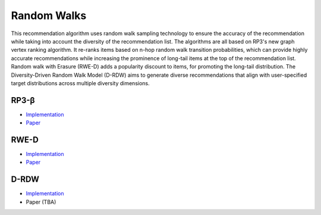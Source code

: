 Random Walks
============

This recommendation algorithm uses random walk sampling technology to ensure the accuracy of the recommendation while taking into account the diversity of the recommendation list.
The algorithms are all based on RP3's new graph vertex ranking algorithm.
It re-ranks items based on n-hop random walk transition probabilities, which can provide highly accurate recommendations while increasing the prominence of long-tail items at the top of the recommendation list.
Random walk with Erasure (RWE-D) adds a popularity discount to items, for promoting the long-tail distribution.
The Diversity-Driven Random Walk Model (D-RDW) aims to generate diverse recommendations that align with user-specified target distributions across multiple diversity dimensions.

RP3-β  
-----

* `Implementation <https://github.com/Informfully/Recommenders/tree/main/cornac/models/rp3_beta>`_
* `Paper <https://dl.acm.org/doi/abs/10.1145/2792838.2800180>`_

RWE-D
-----

* `Implementation <https://github.com/Informfully/Recommenders/tree/main/cornac/models/rwe_d>`_
* `Paper <https://dl.acm.org/doi/abs/10.1145/3442381.3449970>`_


D-RDW
-----

* `Implementation <https://github.com/Informfully/Recommenders/tree/main/cornac/models/drdw>`_
* Paper (TBA)
